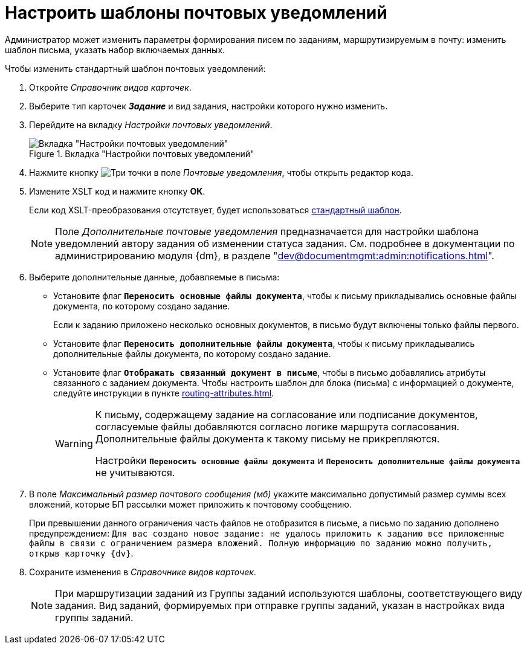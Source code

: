 = Настроить шаблоны почтовых уведомлений

Администратор может изменить параметры формирования писем по заданиям, маршрутизируемым в почту: изменить шаблон письма, указать набор включаемых данных.

.Чтобы изменить стандартный шаблон почтовых уведомлений:
. Откройте _Справочник видов карточек_.
. Выберите тип карточек *_Задание_* и вид задания, настройки которого нужно изменить.
. Перейдите на вкладку _Настройки почтовых уведомлений_.
+
.Вкладка "Настройки почтовых уведомлений"
image::mail-notifications.png[Вкладка "Настройки почтовых уведомлений"]
+
. Нажмите кнопку image:buttons/three-dots.png[Три точки] в поле _Почтовые уведомления_, чтобы открыть редактор кода.
. Измените XSLT код и нажмите кнопку *ОК*.
+
Если код XSLT-преобразования отсутствует, будет использоваться xref:appendix/mail-xslt.adoc[стандартный шаблон].
+
[NOTE]
====
Поле _Дополнительные почтовые уведомления_ предназначается для настройки шаблона уведомлений автору задания об изменении статуса задания. См. подробнее в документации по администрированию модуля {dm}, в разделе "xref:dev@documentmgmt:admin:notifications.adoc[]".
====
+
. Выберите дополнительные данные, добавляемые в письма:
+
* Установите флаг `*Переносить основные файлы документа*`, чтобы к письму прикладывались основные файлы документа, по которому создано задание.
+
Если к заданию приложено несколько основных документов, в письмо будут включены только файлы первого.
+
* Установите флаг `*Переносить дополнительные файлы документа*`, чтобы к письму прикладывались дополнительные файлы документа, по которому создано задание.
* Установите флаг `*Отображать связанный документ в письме*`, чтобы в письмо добавлялись атрибуты связанного с заданием документа. Чтобы настроить шаблон для блока (письма) с информацией о документе, следуйте инструкции в пункте xref:routing-attributes.adoc[].
+
[WARNING]
====
К письму, содержащему задание на согласование или подписание документов, согласуемые файлы добавляются согласно логике маршрута согласования. Дополнительные файлы документа к такому письму не прикрепляются.

Настройки `*Переносить основные файлы документа*` и `*Переносить дополнительные файлы документа*` не учитываются.
====
+
. В поле _Максимальный размер почтового сообщения (мб)_ укажите максимально допустимый размер суммы всех вложений, которые БП рассылки может приложить к почтовому сообщению.
+
При превышении данного ограничения часть файлов не отобразится в письме, а письмо по заданию дополнено предупреждением: `Для вас создано новое задание: не удалось приложить к заданию все приложенные файлы в связи с ограничением размера вложений. Полную информацию по заданию можно получить, открыв карточку {dv}`.
+
. Сохраните изменения в _Справочнике видов карточек_.
+
[NOTE]
====
При маршрутизации заданий из Группы заданий используются шаблоны, соответствующего виду задания. Вид заданий, формируемых при отправке группы заданий, указан в настройках вида группы заданий.
====
